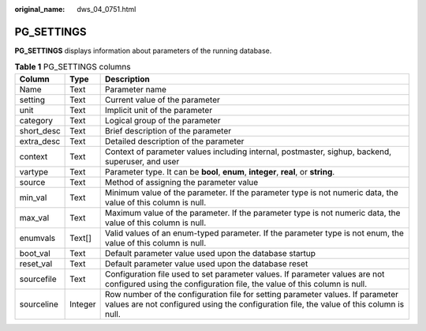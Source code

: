 :original_name: dws_04_0751.html

.. _dws_04_0751:

PG_SETTINGS
===========

**PG_SETTINGS** displays information about parameters of the running database.

.. table:: **Table 1** PG_SETTINGS columns

   +------------+---------+---------------------------------------------------------------------------------------------------------------------------------------------------------------------------+
   | Column     | Type    | Description                                                                                                                                                               |
   +============+=========+===========================================================================================================================================================================+
   | Name       | Text    | Parameter name                                                                                                                                                            |
   +------------+---------+---------------------------------------------------------------------------------------------------------------------------------------------------------------------------+
   | setting    | Text    | Current value of the parameter                                                                                                                                            |
   +------------+---------+---------------------------------------------------------------------------------------------------------------------------------------------------------------------------+
   | unit       | Text    | Implicit unit of the parameter                                                                                                                                            |
   +------------+---------+---------------------------------------------------------------------------------------------------------------------------------------------------------------------------+
   | category   | Text    | Logical group of the parameter                                                                                                                                            |
   +------------+---------+---------------------------------------------------------------------------------------------------------------------------------------------------------------------------+
   | short_desc | Text    | Brief description of the parameter                                                                                                                                        |
   +------------+---------+---------------------------------------------------------------------------------------------------------------------------------------------------------------------------+
   | extra_desc | Text    | Detailed description of the parameter                                                                                                                                     |
   +------------+---------+---------------------------------------------------------------------------------------------------------------------------------------------------------------------------+
   | context    | Text    | Context of parameter values including internal, postmaster, sighup, backend, superuser, and user                                                                          |
   +------------+---------+---------------------------------------------------------------------------------------------------------------------------------------------------------------------------+
   | vartype    | Text    | Parameter type. It can be **bool**, **enum**, **integer**, **real**, or **string**.                                                                                       |
   +------------+---------+---------------------------------------------------------------------------------------------------------------------------------------------------------------------------+
   | source     | Text    | Method of assigning the parameter value                                                                                                                                   |
   +------------+---------+---------------------------------------------------------------------------------------------------------------------------------------------------------------------------+
   | min_val    | Text    | Minimum value of the parameter. If the parameter type is not numeric data, the value of this column is null.                                                              |
   +------------+---------+---------------------------------------------------------------------------------------------------------------------------------------------------------------------------+
   | max_val    | Text    | Maximum value of the parameter. If the parameter type is not numeric data, the value of this column is null.                                                              |
   +------------+---------+---------------------------------------------------------------------------------------------------------------------------------------------------------------------------+
   | enumvals   | Text[]  | Valid values of an enum-typed parameter. If the parameter type is not enum, the value of this column is null.                                                             |
   +------------+---------+---------------------------------------------------------------------------------------------------------------------------------------------------------------------------+
   | boot_val   | Text    | Default parameter value used upon the database startup                                                                                                                    |
   +------------+---------+---------------------------------------------------------------------------------------------------------------------------------------------------------------------------+
   | reset_val  | Text    | Default parameter value used upon the database reset                                                                                                                      |
   +------------+---------+---------------------------------------------------------------------------------------------------------------------------------------------------------------------------+
   | sourcefile | Text    | Configuration file used to set parameter values. If parameter values are not configured using the configuration file, the value of this column is null.                   |
   +------------+---------+---------------------------------------------------------------------------------------------------------------------------------------------------------------------------+
   | sourceline | Integer | Row number of the configuration file for setting parameter values. If parameter values are not configured using the configuration file, the value of this column is null. |
   +------------+---------+---------------------------------------------------------------------------------------------------------------------------------------------------------------------------+

